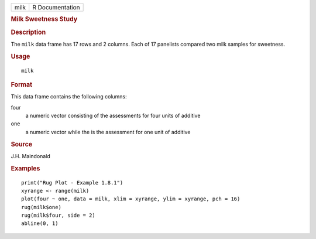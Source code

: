 .. container::

   .. container::

      ==== ===============
      milk R Documentation
      ==== ===============

      .. rubric:: Milk Sweetness Study
         :name: milk-sweetness-study

      .. rubric:: Description
         :name: description

      The ``milk`` data frame has 17 rows and 2 columns. Each of 17
      panelists compared two milk samples for sweetness.

      .. rubric:: Usage
         :name: usage

      ::

         milk

      .. rubric:: Format
         :name: format

      This data frame contains the following columns:

      four
         a numeric vector consisting of the assessments for four units
         of additive

      one
         a numeric vector while the is the assessment for one unit of
         additive

      .. rubric:: Source
         :name: source

      J.H. Maindonald

      .. rubric:: Examples
         :name: examples

      ::

         print("Rug Plot - Example 1.8.1")
         xyrange <- range(milk)
         plot(four ~ one, data = milk, xlim = xyrange, ylim = xyrange, pch = 16)
         rug(milk$one)
         rug(milk$four, side = 2)
         abline(0, 1)

